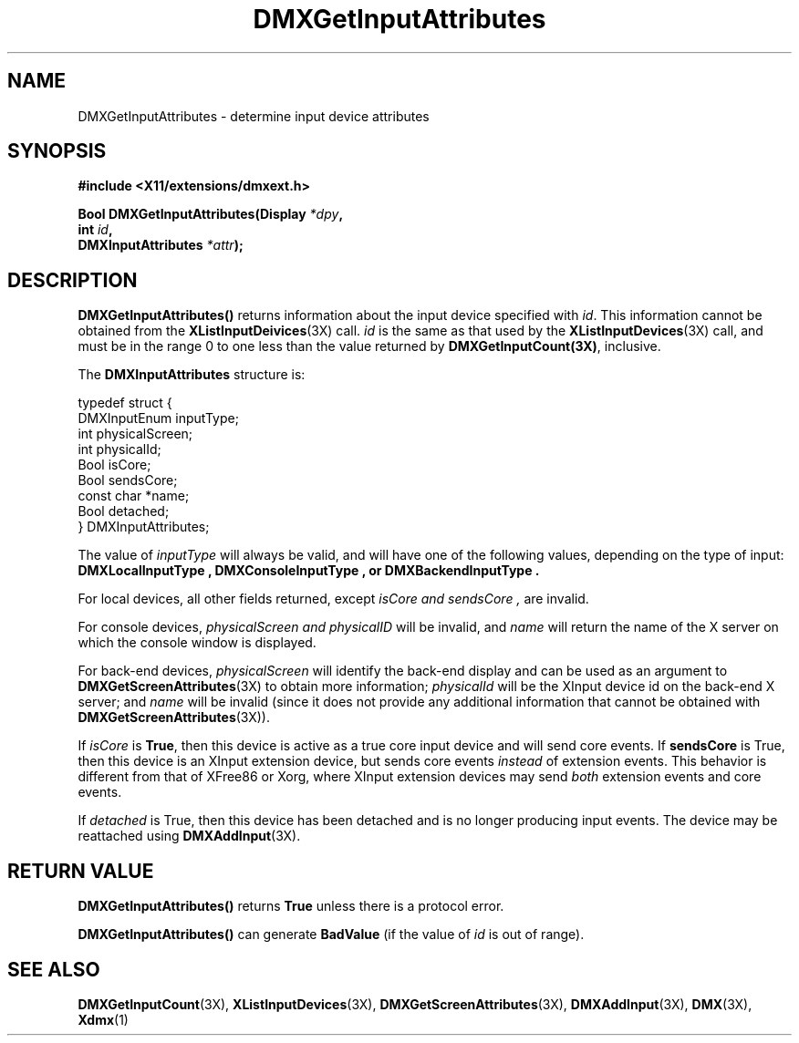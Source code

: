 .\" $XFree86$
.\"
.\" Copyright 2004 Red Hat Inc., Durham, North Carolina.
.\" All Rights Reserved.
.\"
.\" Permission is hereby granted, free of charge, to any person obtaining
.\" a copy of this software and associated documentation files (the
.\" "Software"), to deal in the Software without restriction, including
.\" without limitation on the rights to use, copy, modify, merge,
.\" publish, distribute, sublicense, and/or sell copies of the Software,
.\" and to permit persons to whom the Software is furnished to do so,
.\" subject to the following conditions:
.\"
.\" he above copyright notice and this permission notice (including the
.\" next paragraph) shall be included in all copies or substantial
.\" portions of the Software.
.\"
.\" THE SOFTWARE IS PROVIDED "AS IS", WITHOUT WARRANTY OF ANY KIND,
.\" EXPRESS OR IMPLIED, INCLUDING BUT NOT LIMITED TO THE WARRANTIES OF
.\" MERCHANTABILITY, FITNESS FOR A PARTICULAR PURPOSE AND
.\" NON-INFRINGEMENT.  IN NO EVENT SHALL RED HAT AND/OR THEIR SUPPLIERS
.\" BE LIABLE FOR ANY CLAIM, DAMAGES OR OTHER LIABILITY, WHETHER IN AN
.\" ACTION OF CONTRACT, TORT OR OTHERWISE, ARISING FROM, OUT OF OR IN
.\" CONNECTION WITH THE SOFTWARE OR THE USE OR OTHER DEALINGS IN THE
.\" SOFTWARE.
.TH DMXGetInputAttributes 3X "libdmx 1.0.2" "X Version 11"
.SH NAME
DMXGetInputAttributes \- determine input device attributes
.SH SYNOPSIS
.B #include <X11/extensions/dmxext.h>
.sp
.nf
.BI "Bool DMXGetInputAttributes(Display " *dpy ,
.BI "                           int " id ,
.BI "                           DMXInputAttributes " *attr );
.fi
.SH DESCRIPTION
.B DMXGetInputAttributes()
returns information about the input device specified with
.IR id .
This information cannot be
obtained from the
.BR XListInputDeivices (3X)
call.
.I id
is the same as that used by the
.BR XListInputDevices (3X)
call, and must be in
the range 0 to one less than the value returned by
.BR DMXGetInputCount(3X) ,
inclusive.
.PP
The
.B DMXInputAttributes
structure is:
.sp
.nf
typedef struct {
    DMXInputEnum inputType;
    int          physicalScreen;
    int          physicalId;
    Bool         isCore;
    Bool         sendsCore;
    const char   *name;
    Bool         detached;
} DMXInputAttributes;
.fi
.PP
The value of
.I inputType
will always be valid, and will have one of the following values,
depending on the type of input:
.B DMXLocalInputType ", " DMXConsoleInputType ", or" DMXBackendInputType .
.PP
For local devices, all other fields returned, except
.I isCore " and " sendsCore ,
are invalid.
.PP
For console devices, 
.I physicalScreen " and " physicalID
will be invalid, and
.I name
will return the name of the X server on which the console window is
displayed.
.PP
For back-end devices,
.I physicalScreen
will identify the back-end display and can be used as an argument to
.BR DMXGetScreenAttributes (3X)
to obtain more information;
.I physicalId
will be the XInput device id on the back-end X server; and
.I name
will be invalid (since it does not provide any additional information
that cannot be obtained with
.BR DMXGetScreenAttributes (3X)).
.PP
If
.I isCore
is
.BR True ,
then this device is active as a true core input device and will send
core events.  If
.B sendsCore
is True, then this device is an XInput extension device, but sends core
events
.I instead
of extension events.  This behavior is different from that of XFree86 or
Xorg, where XInput extension devices may send
.I both
extension events and core events.
.PP
If
.I detached
is True, then this device has been detached and is no longer producing
input events.  The device may be reattached using
.BR DMXAddInput (3X).
.SH "RETURN VALUE"
.B DMXGetInputAttributes()
returns
.B True
unless there is a protocol error.
.PP
.B DMXGetInputAttributes()
can generate
.B BadValue
(if the value of
.I id
is out of range).
.SH "SEE ALSO"
.BR DMXGetInputCount "(3X), "
.BR XListInputDevices "(3X), "
.BR DMXGetScreenAttributes "(3X), "
.BR DMXAddInput "(3X), "
.BR DMX "(3X), " Xdmx (1)
